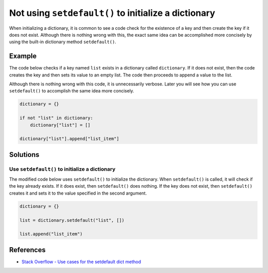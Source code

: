 Not using ``setdefault()`` to initialize a dictionary
=====================================================

When initializing a dictionary, it is common to see a code check for the existence of a key and then create the key if it does not exist. Although there is nothing wrong with this, the exact same idea can be accomplished more concisely by using the built-in dictionary method ``setdefault()``.

Example
-------

The code below checks if a key named ``list`` exists in a dictionary called ``dictionary``. If it does not exist, then the code creates the key and then sets its value to an empty list. The code then proceeds to append a value to the list.

Although there is nothing wrong with this code, it is unnecessarily verbose. Later you will see how you can use ``setdefault()`` to accomplish the same idea more concisely.

.. code:: python

    dictionary = {}

    if not "list" in dictionary:
        dictionary["list"] = []

    dictionary["list"].append["list_item"]

Solutions
---------

Use ``setdefault()`` to initialize a dictionary
...............................................

The modified code below uses ``setdefault()`` to initialize the dictionary. When ``setdefault()`` is called, it will check if the key already exists. If it does exist, then ``setdefault()`` does nothing. If the key does not exist, then ``setdefault()`` creates it and sets it to the value specified in the second argument.

.. code:: python

    dictionary = {}

    list = dictionary.setdefault("list", [])

    list.append("list_item")
    
References
----------

- `Stack Overflow - Use cases for the setdefault dict method <http://stackoverflow.com/questions/3483520/use-cases-for-the-setdefault-dict-method>`_
